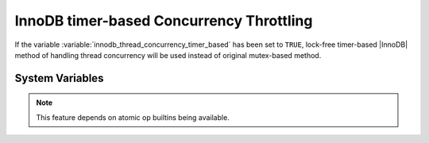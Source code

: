 .. _innodb_thread_concurrency_timer_based_page:

===========================================
InnoDB timer-based Concurrency Throttling
===========================================

If the variable :variable:`innodb_thread_concurrency_timer_based` has been set to ``TRUE``, lock-free timer-based |InnoDB| method of handling thread concurrency will be used instead of original mutex-based method.

System Variables
================

.. variable:: innodb_thread_concurrency_timer_based

   :cli: Yes
   :conf: Yes
   :scope: Global  	 
   :dyn: No	
   :vartype: BOOL
   :default: FALSE
   :range: TRUE/FALSE

.. note:: 
 This feature depends on atomic op builtins being available. 

